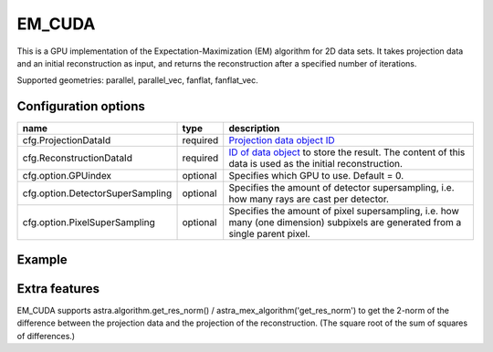 EM_CUDA
=======

This is a GPU implementation of the Expectation-Maximization (EM) algorithm for 2D data sets. It takes projection data and an initial reconstruction as input, and returns the reconstruction after a specified number of iterations.

Supported geometries: parallel, parallel_vec, fanflat, fanflat_vec.

Configuration options
---------------------

================================	========	======
name 					type 		description
================================	========	======
cfg.ProjectionDataId 			required 	`Projection data object ID <../concepts.html#data>`_
cfg.ReconstructionDataId 		required 	`ID of data object <../concepts.html#data>`_ to store the result. The content of this data is used as the initial reconstruction.
cfg.option.GPUindex 			optional 	Specifies which GPU to use. Default = 0.
cfg.option.DetectorSuperSampling 	optional 	Specifies the amount of detector supersampling, i.e. how many rays are cast per detector.
cfg.option.PixelSuperSampling 		optional 	Specifies the amount of pixel supersampling, i.e. how many (one dimension) subpixels are generated from a single parent pixel.
================================	========	======

Example
-------

.. tabs::
  .. group-tab:: Python
    .. code-block:: python

      import astra
      import matplotlib.pyplot as plt
      import numpy

      # create geometries and projector
      proj_geom = astra.create_proj_geom('parallel', 1.0, 256, numpy.linspace(0, numpy.pi, 180, endpoint=False))
      vol_geom = astra.create_vol_geom(256,256)
      proj_id = astra.create_projector('cuda', proj_geom, vol_geom)

      # generate phantom image
      V_exact_id, V_exact = astra.data2d.shepp_logan(vol_geom)

      # create forward projection
      sinogram_id, sinogram = astra.create_sino(V_exact, proj_id)

      # reconstruct
      # initialize with ones to allow for multiplicative updates
      recon_id = astra.data2d.create('-vol', vol_geom, 1.0)
      cfg = astra.astra_dict('EM_CUDA')
      cfg['ProjectorId'] = proj_id
      cfg['ProjectionDataId'] = sinogram_id
      cfg['ReconstructionDataId'] = recon_id
      em_id = astra.algorithm.create(cfg)
      astra.algorithm.run(em_id, 15)
      V = astra.data2d.get(recon_id)
      plt.gray()
      plt.imshow(V)
      plt.show()

      # garbage disposal
      astra.data2d.delete([sinogram_id, recon_id, V_exact_id])
      astra.projector.delete(proj_id)
      astra.algorithm.delete(em_id)


  .. group-tab:: Matlab
    .. code-block:: matlab

	%% create phantom
	V_exact = phantom(256);

	%% create geometries
	proj_geom = astra_create_proj_geom('parallel', 1.0, 256, linspace2(0,pi,180));
	vol_geom = astra_create_vol_geom(256,256);

	%% create forward projection
	[sinogram_id, sinogram] = astra_create_sino_cuda(V_exact, proj_geom, vol_geom);

	%% reconstruct
	recon_id = astra_mex_data2d('create', '-vol', vol_geom, 1.0);  % initialize with
	% ones to allow for multiplicative updates
	cfg = astra_struct('EM_CUDA');
	cfg.ProjectionDataId = sinogram_id;
	cfg.ReconstructionDataId = recon_id;
	em_id = astra_mex_algorithm('create', cfg);
	astra_mex_algorithm('iterate', em_id, 15);
	V = astra_mex_data2d('get', recon_id);
	imshow(V, []);

	%% garbage disposal
	astra_mex_data2d('delete', sinogram_id, recon_id);
	astra_mex_algorithm('delete', em_id);

Extra features
--------------

EM_CUDA supports astra.algorithm.get_res_norm() / astra_mex_algorithm('get_res_norm') to get the
2-norm of the difference between the projection data and the projection of the reconstruction. (The
square root of the sum of squares of differences.)
